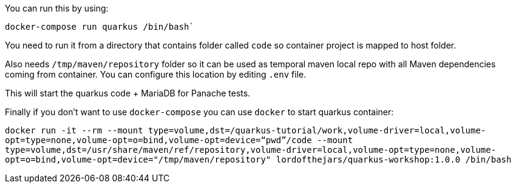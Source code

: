 You can run this by using: 

`docker-compose run quarkus /bin/bash``

You need to run it from a directory that contains folder called `code` so container project is mapped to host folder.

Also needs `/tmp/maven/repository` folder so it can be used as temporal maven local repo with all Maven dependencies coming from container.
You can configure this location by editing `.env` file.

This will start the quarkus code + MariaDB for Panache tests.

Finally if you don't want to use `docker-compose` you can use `docker` to start quarkus container:

`docker run -it --rm --mount type=volume,dst=/quarkus-tutorial/work,volume-driver=local,volume-opt=type=none,volume-opt=o=bind,volume-opt=device="`pwd`"/code --mount type=volume,dst=/usr/share/maven/ref/repository,volume-driver=local,volume-opt=type=none,volume-opt=o=bind,volume-opt=device="/tmp/maven/repository" lordofthejars/quarkus-workshop:1.0.0 /bin/bash`
